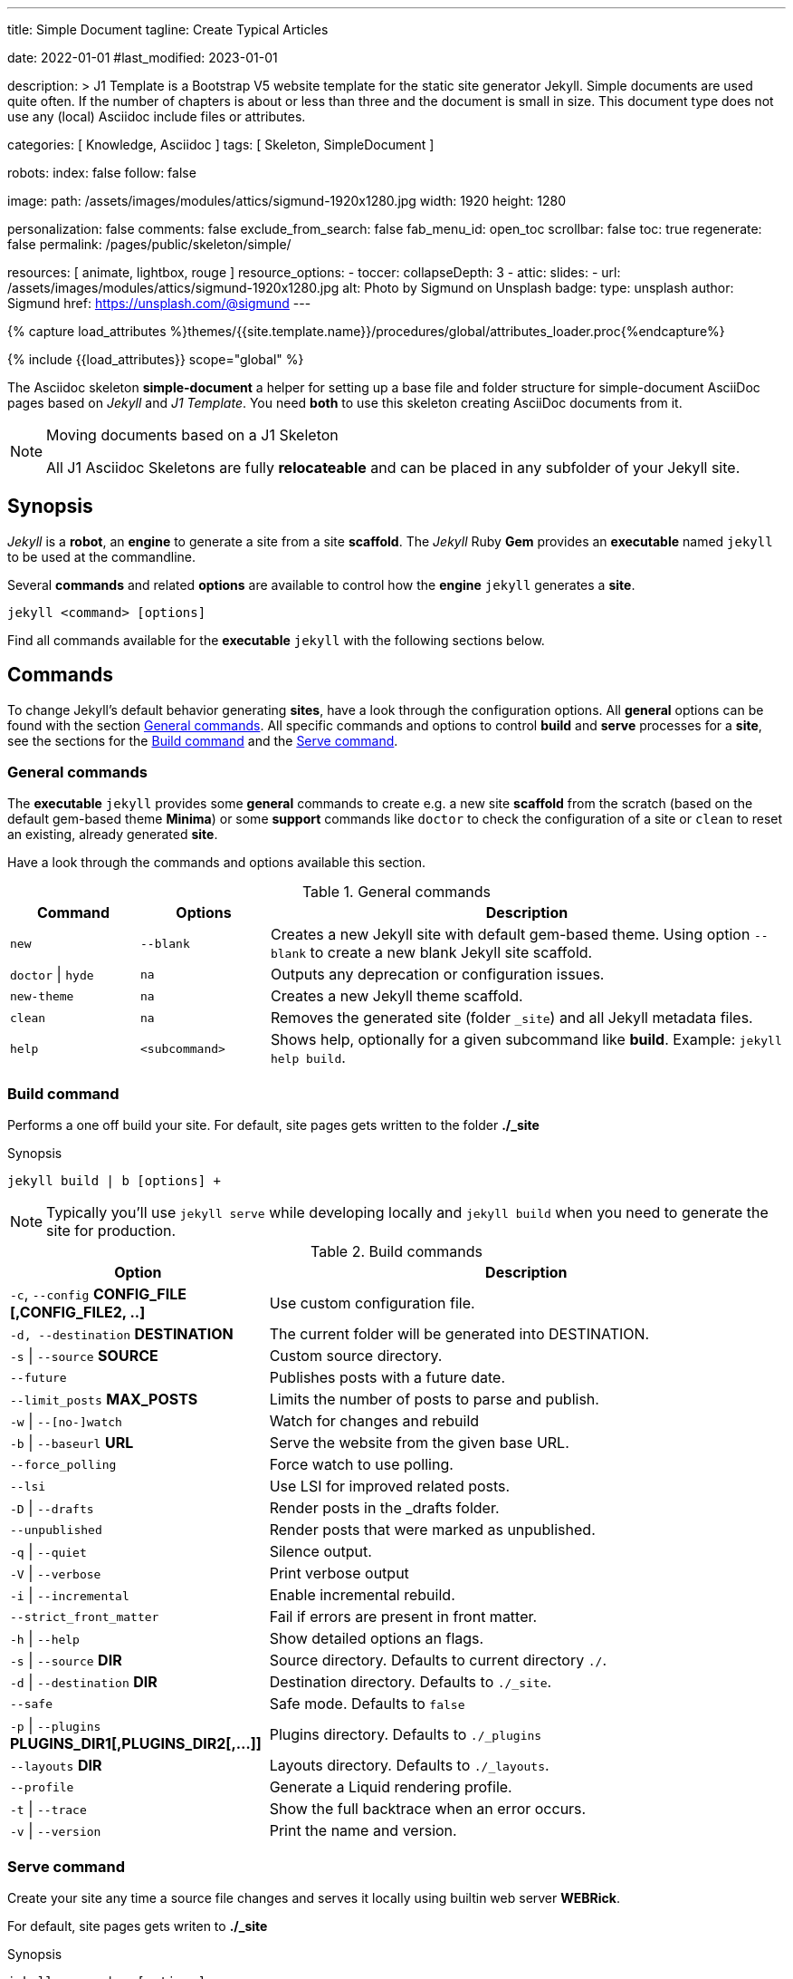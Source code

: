 ---
title:                                  Simple Document
tagline:                                Create Typical Articles

date:                                   2022-01-01
#last_modified:                         2023-01-01

description: >
                                        J1 Template is a Bootstrap V5 website template for the static
                                        site generator Jekyll.
                                        Simple documents are used quite often. If the number
                                        of chapters is about or less than three and the document
                                        is small in size. This document type does not use any
                                        (local) Asciidoc include files or attributes.

categories:                             [ Knowledge, Asciidoc ]
tags:                                   [ Skeleton, SimpleDocument ]

robots:
  index:                                false
  follow:                               false

image:
  path:                                 /assets/images/modules/attics/sigmund-1920x1280.jpg
  width:                                1920
  height:                               1280

personalization:                        false
comments:                               false
exclude_from_search:                    false
fab_menu_id:                            open_toc
scrollbar:                              false
toc:                                    true
regenerate:                             false
permalink:                              /pages/public/skeleton/simple/

resources:                              [ animate, lightbox, rouge ]
resource_options:
  - toccer:
      collapseDepth:                    3
  - attic:
      slides:
        - url:                          /assets/images/modules/attics/sigmund-1920x1280.jpg
          alt:                          Photo by Sigmund on Unsplash
          badge:
            type:                       unsplash
            author:                     Sigmund
            href:                       https://unsplash.com/@sigmund
---

// Page Initializer
// =============================================================================
// Enable the Liquid Preprocessor
:page-liquid:

// Set (local) page attributes here
// -----------------------------------------------------------------------------
// :page--attr:                         <attr-value>
:url-fontawesome--home:                 https://fontawesome.com/
:url-fontawesome--icons:                https://fontawesome.com/icons?d=gallery/
:url-fontawesome--get-started:          https://fontawesome.com/get-started/

:url-mdi--home:                         https://materialdesignicons.com/
:url-mdi-icons--cheatsheet:             https://cdn.materialdesignicons.com/3.3.92/

:url-iconify--home:                     https://iconify.design/
:url-iconify--icon-sets:                https://iconify.design/icon-sets/
:url-iconify--medical-icons:            https://iconify.design/icon-sets/medical-icon/
:url-iconify--brand-icons:              https://iconify.design/icon-sets/logos/

:url-roundtrip--mdi-icons:              /pages/public/learn/roundtrip/mdi_icon_font/#material-design-icons
:url-roundtrip--fontawesome-icons:      /pages/public/learn/roundtrip/mdi_icon_font/#fontawesome-icons
:url-roundtrip--iconify-icons:          /pages/public/learn/roundtrip/mdi_icon_font/#iconify-icons
:url-roundtrip--asciidoc-extensions:    /pages/public/learn/roundtrip/asciidoc_extensions/

//  Load Liquid procedures
// -----------------------------------------------------------------------------
{% capture load_attributes %}themes/{{site.template.name}}/procedures/global/attributes_loader.proc{%endcapture%}

// Load page attributes
// -----------------------------------------------------------------------------
{% include {{load_attributes}} scope="global" %}


// Page content
// ~~~~~~~~~~~~~~~~~~~~~~~~~~~~~~~~~~~~~~~~~~~~~~~~~~~~~~~~~~~~~~~~~~~~~~~~~~~~~
The Asciidoc skeleton *simple-document* a helper for setting up a base file
and folder structure for simple-document AsciiDoc pages based on _Jekyll_ and
_J1 Template_. You need *both* to use this skeleton creating AsciiDoc
documents from it.

[NOTE]
====
.Moving documents based on a J1 Skeleton

All J1 Asciidoc Skeletons are fully *relocateable* and can be placed in any
subfolder of your Jekyll site.
====

// Include sub-documents (if any)
// -----------------------------------------------------------------------------
[role="mt-5"]
== Synopsis

_Jekyll_ is a *robot*, an *engine* to generate a site from a site *scaffold*.
The _Jekyll_ Ruby *Gem* provides an  *executable*  named `jekyll` to be used
at the commandline.

Several *commands* and related *options* are available to control how the
*engine* `jekyll` generates a *site*.

[source, sh]
----
jekyll <command> [options]
----

Find all commands available for the  *executable*  `jekyll` with the following
sections below.


[role="mt-5"]
== Commands

To change Jekyll’s default behavior generating *sites*, have a look through
the configuration options. All *general* options can be found with the section
<<General commands>>. All specific commands and options to control *build*
and *serve* processes for a *site*, see the sections for the <<Build command>>
and the <<Serve command>>.

[role="mt-4"]
=== General commands

The *executable* `jekyll` provides some *general* commands to create e.g. a
new site *scaffold* from the scratch (based on the default gem-based theme
*Minima*) or some *support* commands like `doctor` to check the configuration
of a site or `clean` to reset an existing, already generated *site*.

Have a look through the commands and options available this section.

.General commands
[cols="2a,2a,8a", width="100%", options="header", role="rtable mt-4"]
|===
|Command |Options |Description

|`new`
|`--blank`
|Creates a new Jekyll site with default gem-based theme. Using option
`--blank` to create a new blank Jekyll site scaffold.

|`doctor` \| `hyde`
|`na`
|Outputs any deprecation or configuration issues.

|`new-theme`
|`na`
|Creates a new Jekyll theme scaffold.

|`clean`
|`na`
|Removes the generated site (folder `_site`) and all Jekyll metadata files.

|`help`
|`<subcommand>`
|Shows help, optionally for a given subcommand like *build*.
Example: `jekyll help build`.

|===

[role="mt-4"]
=== Build command

Performs a one off build your site. For default, site pages gets written
to the folder *./_site*

.Synopsis
[source, sh]
----
jekyll build | b [options] +
----

[NOTE]
====
Typically you’ll use `jekyll serve` while developing locally and
`jekyll build` when you need to generate the site for production.
====

.Build commands
[cols="4a,8a", width="100%", options="header", role="rtable mt-4"]
|===
|Option |Description

|`-c`, `--config` *CONFIG_FILE [,CONFIG_FILE2, ..]*
|Use custom configuration file.

|`-d, --destination` *DESTINATION*
|The current folder will be generated into DESTINATION.

|`-s` \| `--source` *SOURCE*
|Custom source directory.

|`--future`
|Publishes posts with a future date.

|`--limit_posts` *MAX_POSTS*
|Limits the number of posts to parse and publish.

|`-w` \| `--[no-]watch`
|Watch for changes and rebuild

|`-b` \| `--baseurl` *URL*
|Serve the website from the given base URL.

|`--force_polling`
|Force watch to use polling.

|`--lsi`
|Use LSI for improved related posts.

|`-D` \| `--drafts`
|Render posts in the _drafts folder.

|`--unpublished`
|Render posts that were marked as unpublished.

|`-q` \| `--quiet`
|Silence output.

|`-V` \| `--verbose`
|Print verbose output

|`-i` \| `--incremental`
|Enable incremental rebuild.

|`--strict_front_matter`
|Fail if errors are present in front matter.

|`-h` \| `--help`
|Show detailed options an flags.

|`-s` \| `--source` *DIR*
|Source directory. Defaults to current directory `./`.

|`-d` \| `--destination` *DIR*
|Destination directory. Defaults to `./_site`.

|`--safe`
|Safe mode. Defaults to `false`

|`-p` \| `--plugins` *PLUGINS_DIR1[,PLUGINS_DIR2[,...]]*
|Plugins directory. Defaults to `./_plugins`

|`--layouts` *DIR*
|Layouts directory. Defaults to `./_layouts`.

|`--profile`
|Generate a Liquid rendering profile.

|`-t` \| `--trace`
|Show the full backtrace when an error occurs.

|`-v` \| `--version`
|Print the name and version.

|===

[role="mt-4"]
=== Serve command

Create your site any time a source file changes and serves it locally using
builtin web server *WEBRick*.

For default, site pages gets writen to *./_site*

.Synopsis
[source, sh]
----
jekyll serve | s [options]
----

[NOTE]
====
Typically you’ll use `jekyll serve` while developing locally and
`jekyll build` when you need to generate the site for production.
====

.Serve Commands
[cols="6a,6a", width="100%", options="header", role="rtable mt-4"]
|===
|Options |Description

|`-c`, `--config` CONFIG_FILE [,CONFIG_FILE2, ..]
|Use custom configuration file.

|`-d, --destination` *DESTINATION*
|The current folder will be generated into DESTINATION

|`-s` \| `--source` *SOURCE*
|Custom source directory.

|`--future`
|Publishes posts with a future date

|`--limit_posts` *MAX_POSTS*
|Limits the number of posts to parse and publish.

|`-w` \| `--[no-]watch`
|Watch for changes and rebuild.

|`-b` \| `--baseurl` *URL*
|Serve the website from the given base URL.

|`--force_polling`
|Force watch to use polling.

|`--lsi`
|Use `LSI` for improved related posts.

|`-D` \| `--drafts`
|Render posts in the _drafts folder

|`--unpublished`
|Render posts that were marked as unpublished.

|`-q` \| `--quiet`
|Silence the output.

|`-V` \| `--verbose`
|Print verbose output

|`-i` \| `--incremental`
|Enable incremental rebuild.

|`--strict_front_matter`
|Fail if errors are present in front matter.

|`--ssl-cert` *CERT*
|X.509 (SSL) certificate neede for HTTPS connections.

|`--ssl-key` *KEY*
|X.509 (SSL) Private Key needed for HTTPS connections.

|`-H` \| `--host` *HOST*
|Host to bind to.

|`-o` \| `--open-url`
|Launch your site in a browser.

|`-B` \| `--detach`
|Run the server in the background. *Not* available for the Windows operating
system.

|`-P` \| `--port` *PORT*
|Port to listen on.

|`--show-dir-listing`
|Show a directory listing instead of loading your index file.

|`--skip-initial-build`
|Skips the initial site build which occurs before the server is started

|`-l` \| `--livereload`
|Use LiveReload to automatically refresh browsers.

|`--livereload-ignore` *GLOB1[,GLOB2[,...]]*
|Files for LiveReload to ignore. Remember to quote the values so your
shell won't expand them.

|`--livereload-min-delay` *SECONDS*
|Minimum reload delay.

|`--livereload-max-delay` *SECONDS*
|Maximum reload delay.

|`--livereload-port` *PORT*
|Port for LiveReload to listen on.

|`-h` \| `--help`
|Show detailed options an flags.

|`-s` \| `--source` *DIR*
|Source directory. Defaults to current directory `./`.

|`-d` \| `--destination` *DIR*
|Destination directory. Defaults to `./_site`.

|`--safe`
|Safe mode. Defaults to `false`.

|`-p` \| `--plugins` *PLUGINS_DIR1[,PLUGINS_DIR2[,...]]*
|Plugins directory. Defaults to `./_plugins`.

|`--layouts` *DIR*
|Layouts directory. Defaults to `./_layouts`.

|`--profile`
|Generate a Liquid rendering profile.

|`-t` \| `--trace`
|Show the full backtrace when an error occurs.

|`-v` \| `--version`
|Print the name and version.

|===


[role="mt-5"]
== Examples

Find some typical use case running Jekyll from commandline below.

=== Build a site from custom configuration

Typically you’ll use `jekyll serve` while developing locally and
`jekyll build` when you need to generate the site for production.

[source, sh]
----
jekyll b -c ./site_configs/_config.yml
----

=== Build a site in mode incremental

Typically you’ll use `jekyll serve` while developing locally and
`jekyll build` when you need to generate the site for production.

[source, sh]
----
jekyll b --incremental
----

[role="mt-4"]
=== Run a site in mode incremental

Typically you’ll use `jekyll serve` while developing locally and
`jekyll build` when you need to generate the site for production.

[source, sh]
----
jekyll s --incremental
----

[role="mt-5"]
== Summary

[role="mb-7"]
Simple documents are used quite often for documents of a website. If the number
of chapters is about or less than three and the document is small in size,
simple documents should fit. This document type is based on a *single* Asciidoc
document and does *not* use any (local) Asciidoc include files or attributes.
